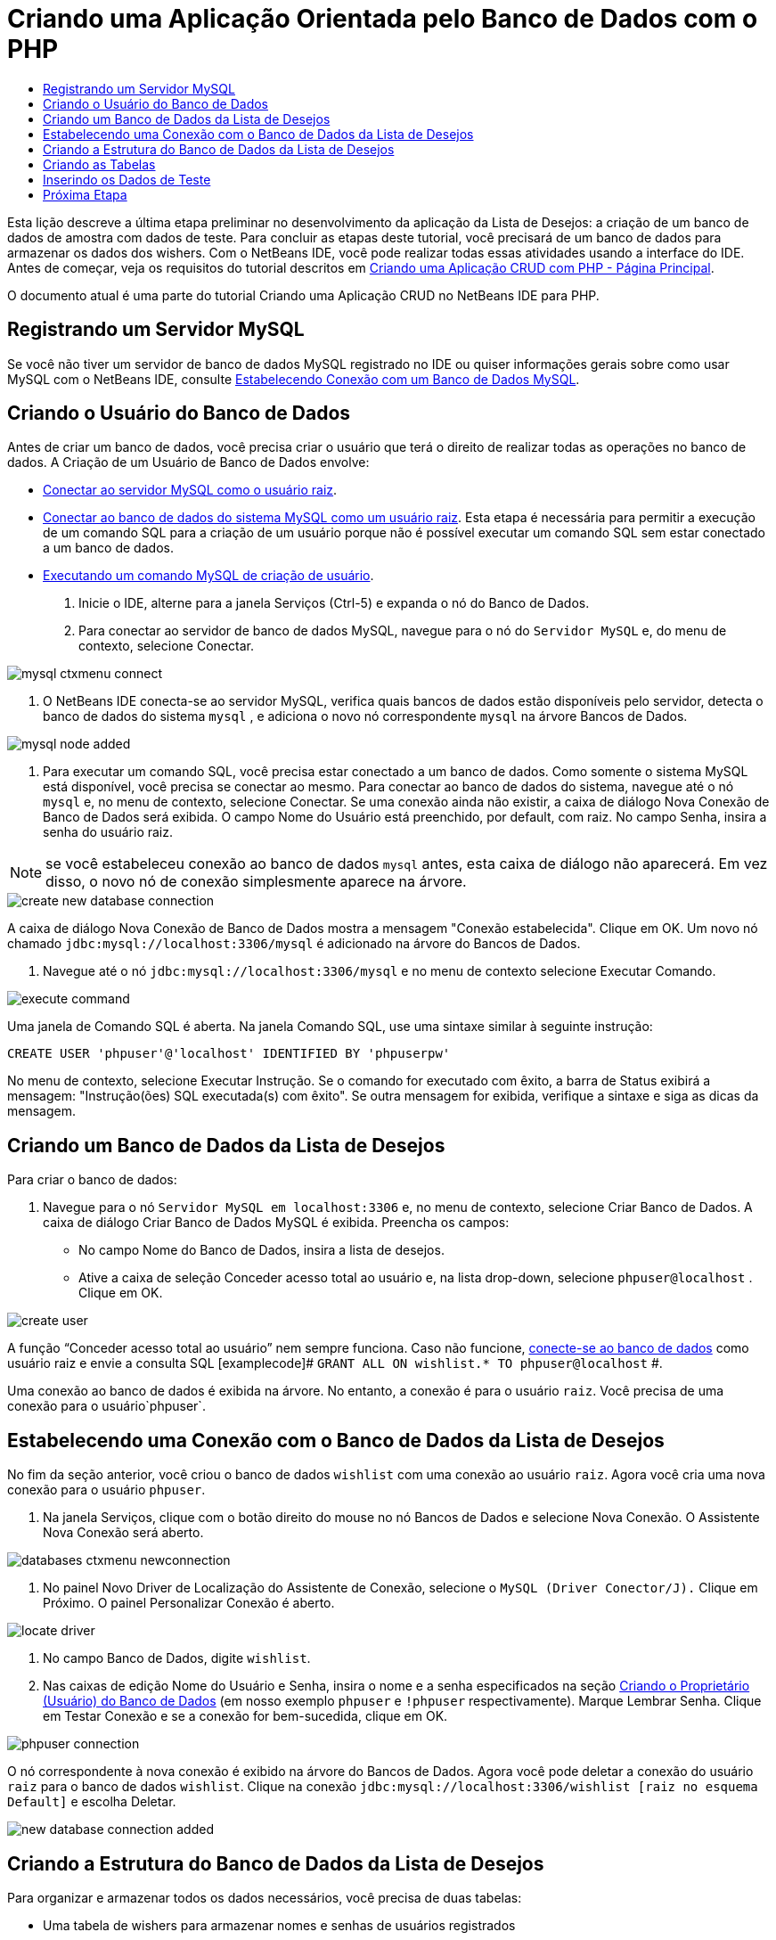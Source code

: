 // 
//     Licensed to the Apache Software Foundation (ASF) under one
//     or more contributor license agreements.  See the NOTICE file
//     distributed with this work for additional information
//     regarding copyright ownership.  The ASF licenses this file
//     to you under the Apache License, Version 2.0 (the
//     "License"); you may not use this file except in compliance
//     with the License.  You may obtain a copy of the License at
// 
//       http://www.apache.org/licenses/LICENSE-2.0
// 
//     Unless required by applicable law or agreed to in writing,
//     software distributed under the License is distributed on an
//     "AS IS" BASIS, WITHOUT WARRANTIES OR CONDITIONS OF ANY
//     KIND, either express or implied.  See the License for the
//     specific language governing permissions and limitations
//     under the License.
//

= Criando uma Aplicação Orientada pelo Banco de Dados com o PHP
:jbake-type: tutorial
:jbake-tags: tutorials 
:markup-in-source: verbatim,quotes,macros
:jbake-status: published
:icons: font
:syntax: true
:source-highlighter: pygments
:toc: left
:toc-title:
:description: Criando uma Aplicação Orientada pelo Banco de Dados com o PHP - Apache NetBeans
:keywords: Apache NetBeans, Tutorials, Criando uma Aplicação Orientada pelo Banco de Dados com o PHP

Esta lição descreve a última etapa preliminar no desenvolvimento da aplicação da Lista de Desejos: a criação de um banco de dados de amostra com dados de teste. Para concluir as etapas deste tutorial, você precisará de um banco de dados para armazenar os dados dos wishers. Com o NetBeans IDE, você pode realizar todas essas atividades usando a interface do IDE. 
Antes de começar, veja os requisitos do tutorial descritos em link:wish-list-tutorial-main-page.html[+Criando uma Aplicação CRUD com PHP - Página Principal+].

O documento atual é uma parte do tutorial Criando uma Aplicação CRUD no NetBeans IDE para PHP.



[[register-mysql]]
== Registrando um Servidor MySQL

Se você não tiver um servidor de banco de dados MySQL registrado no IDE ou quiser informações gerais sobre como usar MySQL com o NetBeans IDE, consulte link:../ide/mysql.html[+Estabelecendo Conexão com um Banco de Dados MySQL+].


== Criando o Usuário do Banco de Dados

Antes de criar um banco de dados, você precisa criar o usuário que terá o direito de realizar todas as operações no banco de dados. A Criação de um Usuário de Banco de Dados envolve:

* <<connectToMySQLServer,Conectar ao servidor MySQL como o usuário raiz>>.
* <<connectToDefaultDatabase,Conectar ao banco de dados do sistema MySQL como um usuário raiz>>. Esta etapa é necessária para permitir a execução de um comando SQL para a criação de um usuário porque não é possível executar um comando SQL sem estar conectado a um banco de dados.
* <<createUserQuery,Executando um comando MySQL de criação de usuário>>.

1. Inicie o IDE, alterne para a janela Serviços (Ctrl-5) e expanda o nó do Banco de Dados.
2. Para 
conectar ao servidor de banco de dados MySQL, navegue para o nó do  ``Servidor MySQL``  e, do menu de contexto, selecione Conectar. 

image::images/mysql-ctxmenu-connect.png[]



. O NetBeans IDE conecta-se ao servidor MySQL, verifica quais bancos de dados estão disponíveis pelo servidor, detecta o banco de dados do sistema  ``mysql`` , e adiciona o novo nó correspondente  ``mysql``  na árvore Bancos de Dados. 

image::images/mysql_node_added.png[]



. Para executar um comando SQL, você precisa estar conectado a um banco de dados. Como somente o sistema MySQL está disponível, você precisa se conectar ao mesmo. 
Para conectar ao banco de dados do sistema, navegue até o nó  ``mysql``  e, no menu de contexto, selecione Conectar. Se uma conexão ainda não existir, a caixa de diálogo Nova Conexão de Banco de Dados será exibida. O campo Nome do Usuário está preenchido, por default, com raiz. No campo Senha, insira a senha do usuário raiz.

NOTE: se você estabeleceu conexão ao banco de dados `mysql` antes, esta caixa de diálogo não aparecerá. Em vez disso, o novo nó de conexão simplesmente aparece na árvore.

image::images/create-new-database-connection.png[] 

A caixa de diálogo Nova Conexão de Banco de Dados mostra a mensagem "Conexão estabelecida". Clique em OK. Um novo nó chamado  ``jdbc:mysql://localhost:3306/mysql``  é adicionado na árvore do Bancos de Dados.


. Navegue até o nó  ``jdbc:mysql://localhost:3306/mysql``  e no menu de contexto selecione Executar Comando. 

image::images/execute-command.png[] 

Uma janela de Comando SQL é aberta. Na janela Comando SQL, use uma sintaxe similar à seguinte instrução:

[source,sql]
----

CREATE USER 'phpuser'@'localhost' IDENTIFIED BY 'phpuserpw'
----
No menu de contexto, selecione Executar Instrução. Se o comando for executado com êxito, a barra de Status exibirá a mensagem: "Instrução(ões) SQL executada(s) com êxito". Se outra mensagem for exibida, verifique a sintaxe e siga as dicas da mensagem.


== Criando um Banco de Dados da Lista de Desejos

Para criar o banco de dados:

1. Navegue para o nó  ``Servidor MySQL em localhost:3306``  e, no menu de contexto, selecione Criar Banco de Dados. A caixa de diálogo Criar Banco de Dados MySQL é exibida. Preencha os campos:
* No campo Nome do Banco de Dados, insira a lista de desejos.
* Ative a caixa de seleção Conceder acesso total ao usuário e, na lista drop-down, selecione  ``phpuser@localhost`` . Clique em OK.

image::images/create-user.png[]

A função “Conceder acesso total ao usuário” nem sempre funciona. Caso não funcione, <<EstablishConnection,conecte-se ao banco de dados>> como usuário raiz e envie a consulta SQL [examplecode]# ``GRANT ALL ON wishlist.* TO phpuser@localhost`` #.

Uma conexão ao banco de dados é exibida na árvore. No entanto, a conexão é para o usuário `raiz`. Você precisa de uma conexão para o usuário`phpuser`.


== Estabelecendo uma Conexão com o Banco de Dados da Lista de Desejos

No fim da seção anterior, você criou o banco de dados `wishlist` com uma conexão ao usuário `raiz`. Agora você cria uma nova conexão para o usuário `phpuser`.

1. Na janela Serviços, clique com o botão direito do mouse no nó Bancos de Dados e selecione Nova Conexão. O Assistente Nova Conexão será aberto.

image::images/databases-ctxmenu-newconnection.png[]



. No painel Novo Driver de Localização do Assistente de Conexão, selecione o `MySQL (Driver Conector/J).` Clique em Próximo. O painel Personalizar Conexão é aberto.

image::images/locate-driver.png[]



. No campo Banco de Dados, digite `wishlist`.


. Nas caixas de edição Nome do Usuário e Senha, insira o nome e a senha especificados na seção <<CreateUser,Criando o Proprietário (Usuário) do Banco de Dados>> (em nosso exemplo  ``phpuser``  e  ``!phpuser``  respectivamente). Marque Lembrar Senha. Clique em Testar Conexão e se a conexão for bem-sucedida, clique em OK. 

image::images/phpuser-connection.png[]

O nó correspondente à nova conexão é exibido na árvore do Bancos de Dados. Agora você pode deletar a conexão do usuário `raiz` para o banco de dados `wishlist`. Clique na conexão  ``jdbc:mysql://localhost:3306/wishlist [raiz no esquema Default]``  e escolha Deletar.

image::images/new-database-connection-added.png[]


== Criando a Estrutura do Banco de Dados da Lista de Desejos

Para organizar e armazenar todos os dados necessários, você precisa de duas tabelas:

* Uma tabela de wishers para armazenar nomes e senhas de usuários registrados
* Uma tabela de desejos para armazenar descrições de desejos

image::images/wishlist-db.png[]

A tabela de wishers contém três campos:

1. id - a identificação exclusiva de um wisher. Este campo é usado como a Chave Primária
2. nome
3. senha

A tabela de desejos contém quatro campos:

1. id - a identificação exclusiva de um desejo. O campo é usado como a Chave Primária
2. wisher_id - a identificação do wisher a quem o desejo pertence. O campo é usado como a Chave Estrangeira.
3. descrição
4. due_date - a data para a qual o desejo foi solicitado

As tabelas são relacionadas por meio do wisher ID. Todos os campos são obrigatórios, exceto due_date em desejos.


== Criando as Tabelas

1. Para conectar ao banco de dados, na conexão  ``jdbc:mysql://localhost:3306/wishlist`` , clique com o botão direito do mouse e selecione Conectar no menu de contexto.
NOTE:  se o item de menu estiver desativado, você já está conectado. Prossiga com a etapa 2.


. No mesmo menu de contexto, selecione Executar Comando. Uma janela Comando SQL vazia é aberta.


. Para criar a tabela de wishers,


. Digite a seguinte Consulta SQL (observe que é preciso definir explicitamente os conjuntos de caracteres como URF-8 para internacionalização):

[source,sql]
----

CREATE TABLE wishers(id INT NOT NULL AUTO_INCREMENT PRIMARY KEY, name CHAR(50) CHARACTER SET utf8 COLLATE utf8_general_ci NOT NULL UNIQUE,password CHAR(50) CHARACTER SET utf8 COLLATE utf8_general_ci NOT NULL)
----
NOTE:  você pode obter um número exclusivo gerado automaticamente do MySQL especificando a propriedade AUTO_INCREMENT de um campo. O MySQL irá gerar um número exclusivo incrementando o último número da tabela e adicionará automaticamente ao campo incrementado. No nosso exemplo, o campo ID é incrementado automaticamente.


. Clique com o botão direito do mouse na consulta e selecione Executar Instrução no menu de contexto.

NOTE: O mecanismo de armazenamento default do MySQL é o MyISAM, que não é compatível com teclas estrangeiras. Caso deseje usar teclas estrangeiras, considere usar InnoDB como mecanismo de armazenamento.



. Para criar a tabela de desejos:


. Digite a seguinte consulta SQL:

[source,sql]
----

CREATE TABLE wishes(id INT NOT NULL AUTO_INCREMENT PRIMARY KEY,wisher_id INT NOT NULL,description CHAR(255) CHARACTER SET utf8 COLLATE utf8_general_ci NOT NULL,due_date DATE,FOREIGN KEY (wisher_id) REFERENCES wishers(id))
----


. Clique com o botão direito do mouse na consulta e selecione Executar Instrução no menu de contexto.


. Para verificar se as novas tabelas foram adicionadas ao banco de dados, alterne para a janela Serviços e navegue para o nó da conexão jdbc:mysql://localhost:3306/wishlist.


. Clique com o botão direito do mouse e selecione Atualizar. Os nós de wishers e desejos aparecem na árvore.

Observação: você pode fazer download de um conjunto de comandos SQL para criar link:https://netbeans.org/projects/www/downloads/download/php%252FSQL-files-for-MySQL.zip[+aqui+] o banco de dados da lista de desejos MySQL.


== Inserindo os Dados de Teste

Para testar a aplicação, você precisará de alguns dados no banco de dados. O exemplo abaixo mostra como adicionar dois wishers e quatro desejos.



. Na conexão jdbc:mysql://localhost:3306/wishlist, clique com o botão direito do mouse e selecione Executar Comando. Uma janela Comando SQL vazia é aberta.


. Para adicionar um wisher, use uma sintaxe similar ao exemplo abaixo:

[source,sql]
----

INSERT INTO wishers (name, password) VALUES ('Tom', 'tomcat');
----
Clique com o botão direito do mouse na consulta e, no menu de contexto, selecione Executar Instrução.
NOTE:  a instrução não contém um valor para o campo  ``id`` . Os valores são inseridos automaticamente porque o tipo de campo é especificado como  ``AUTO_INCREMENT`` .
Inserir outro wisher de teste:

[source,sql]
----

INSERT INTO wishers (name, password) VALUES ('Jerry', 'jerrymouse');
----


. Para adicionar os desejos, use uma sintaxe similar ao exemplo abaixo:

[source,sql]
----

INSERT INTO wishes (wisher_id, description, due_date) VALUES (1, 'Sausage', 080401);INSERT INTO wishes (wisher_id, description) VALUES (1, 'Icecream');INSERT INTO wishes (wisher_id, description, due_date) VALUES (2, 'Cheese', 080501);INSERT INTO wishes (wisher_id, description)VALUES (2, 'Candle');
----

Selecione as consultas, clique com o botão direito do mouse em cada consulta e, no menu de contexto, selecione Executar Seleção.

NOTE:  você também pode executar as consultas uma após a outra, conforme descrito no item 2.



. Para visualizar os dados de teste, clique com o botão direito do mouse na tabela relevante e, no menu de contexto, selecione Exibir dados. 

image::images/view-test-data.png[]

Para obter um entendimento geral dos princípios de bancos de dados e padrões de design, consulte o tutorial: link:http://www.tekstenuitleg.net/en/articles/database_design_tutorial/1[+http://www.tekstenuitleg.net/en/articles/database_design_tutorial/1+].

Para obter mais informações sobre a sintaxe das instruções  ``CREATE TABLE``  de MySQL, consulte link:http://dev.mysql.com/doc/refman/5.0/en/create-table.html[+http://dev.mysql.com/doc/refman/5.0/en/create-table.html+].

Para obter mais informações sobre como inserir valores na tabela, consulte link:http://dev.mysql.com/doc/refman/5.0/en/insert.html[+http://dev.mysql.com/doc/refman/5.0/en/insert.html+].

Observação: você pode fazer download de um conjunto de comandos SQL para criar link:https://netbeans.org/projects/www/downloads/download/php%252FSQL-files-for-MySQL.zip[+aqui+] o banco de dados da lista de desejos MySQL.


== Próxima Etapa

link:wish-list-lesson2.html[+Próxima Lição >>+]

link:wish-list-tutorial-main-page.html[+Voltar à página principal do Tutorial+]


link:/about/contact_form.html?to=3&subject=Feedback:%20PHP%20Wish%20List%20CRUD%201:%20Create%20MySQL%20Database[+Envie-nos Seu Feedback+]


Para enviar comentários e sugestões, obter suporte e manter-se informado sobre os desenvolvimentos mais recentes das funcionalidades de desenvolvimento PHP do NetBeans IDE, link:../../../community/lists/top.html[+junte-se à lista de correspondência users@php.netbeans.org+].

link:../../trails/php.html[+Voltar à Trilha de Aprendizado PHP+]

